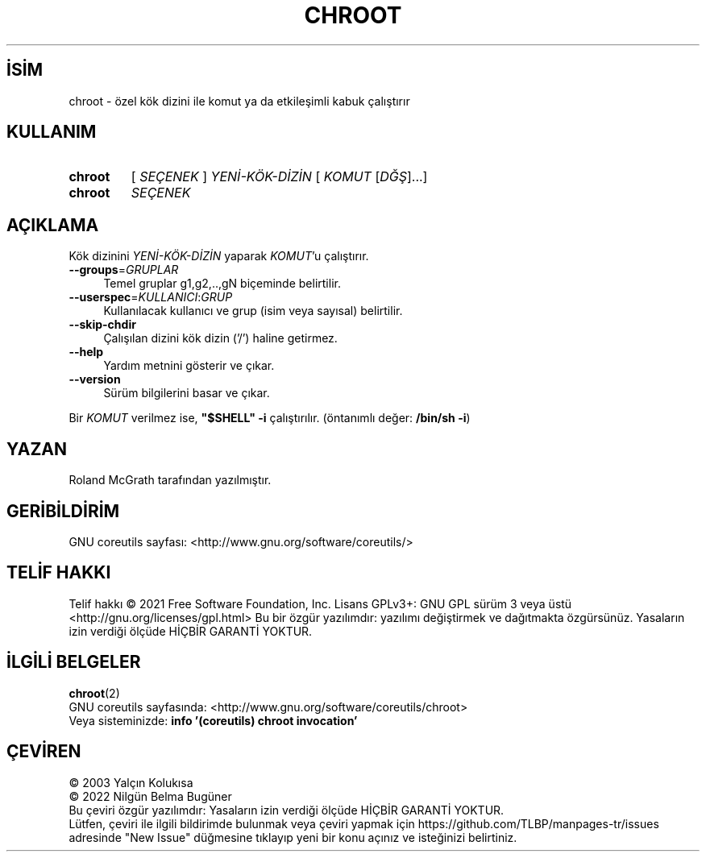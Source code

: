 .ig
 * Bu kılavuz sayfası Türkçe Linux Belgelendirme Projesi (TLBP) tarafından
 * XML belgelerden derlenmiş olup manpages-tr paketinin parçasıdır:
 * https://github.com/TLBP/manpages-tr
 *
..
.\" Derlenme zamanı: 2023-01-21T21:03:33+03:00
.TH "CHROOT" 8 "Eylül 2021" "GNU coreutils 9.0" "Sistem Yönetim Komutları"
.\" Sözcükleri ilgisiz yerlerden bölme (disable hyphenation)
.nh
.\" Sözcükleri yayma, sadece sola yanaştır (disable justification)
.ad l
.PD 0
.SH İSİM
chroot - özel kök dizini ile komut ya da etkileşimli kabuk çalıştırır
.sp
.SH KULLANIM
.IP \fBchroot\fR 7
[ \fISEÇENEK\fR ] \fIYENİ-KÖK-DİZİN\fR [ \fIKOMUT\fR [\fIDĞŞ\fR]...]
.IP \fBchroot\fR 7
\fISEÇENEK\fR
.sp
.PP
.sp
.SH "AÇIKLAMA"
Kök dizinini \fIYENİ-KÖK-DİZİN\fR yaparak \fIKOMUT\fR’u çalıştırır.
.sp
.TP 4
\fB--groups\fR=\fIGRUPLAR\fR
Temel gruplar g1,g2,..,gN biçeminde belirtilir.
.sp
.TP 4
\fB--userspec\fR=\fIKULLANICI\fR:\fIGRUP\fR
Kullanılacak kullanıcı ve grup (isim veya sayısal) belirtilir.
.sp
.TP 4
\fB--skip-chdir\fR
Çalışılan dizini kök dizin (’/’) haline getirmez.
.sp
.TP 4
\fB--help\fR
Yardım metnini gösterir ve çıkar.
.sp
.TP 4
\fB--version\fR
Sürüm bilgilerini basar ve çıkar.
.sp
.PP
Bir \fIKOMUT\fR verilmez ise, \fB"$SHELL" -i\fR çalıştırılır. (öntanımlı değer: \fB/bin/sh -i\fR)
.sp
.SH "YAZAN"
Roland McGrath tarafından yazılmıştır.
.sp
.SH "GERİBİLDİRİM"
GNU coreutils sayfası: <http://www.gnu.org/software/coreutils/>
.sp
.SH "TELİF HAKKI"
Telif hakkı © 2021 Free Software Foundation, Inc. Lisans GPLv3+: GNU GPL sürüm 3 veya üstü <http://gnu.org/licenses/gpl.html> Bu bir özgür yazılımdır: yazılımı değiştirmek ve dağıtmakta özgürsünüz. Yasaların izin verdiği ölçüde HİÇBİR GARANTİ YOKTUR.
.sp
.SH "İLGİLİ BELGELER"
\fBchroot\fR(2)
.br
GNU coreutils sayfasında: <http://www.gnu.org/software/coreutils/chroot>
.br
Veya sisteminizde: \fBinfo ’(coreutils) chroot invocation’\fR
.sp
.SH "ÇEVİREN"
© 2003 Yalçın Kolukısa
.br
© 2022 Nilgün Belma Bugüner
.br
Bu çeviri özgür yazılımdır: Yasaların izin verdiği ölçüde HİÇBİR GARANTİ YOKTUR.
.br
Lütfen, çeviri ile ilgili bildirimde bulunmak veya çeviri yapmak için https://github.com/TLBP/manpages-tr/issues adresinde "New Issue" düğmesine tıklayıp yeni bir konu açınız ve isteğinizi belirtiniz.
.sp
